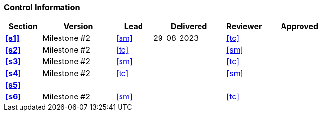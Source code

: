 [discrete]
=== Control Information

[cols="^1,^2,^1,^2,^1,^2"]
|===
|Section | Version | Lead | Delivered | Reviewer | Approved 

| **<<s1>>** | Milestone #2 | <<sm>> | 29-08-2023 | <<tc>> |
| **<<s2>>** | Milestone #2 | <<tc>> | | <<sm>> |
| **<<s3>>** | Milestone #2 | <<sm>> | | <<tc>> |
| **<<s4>>** | Milestone #2 | <<tc>> | | <<sm>> |
| **<<s5>>** | | | | |
| **<<s6>>** | Milestone #2 | <<sm>> | | <<tc>> |
|===
